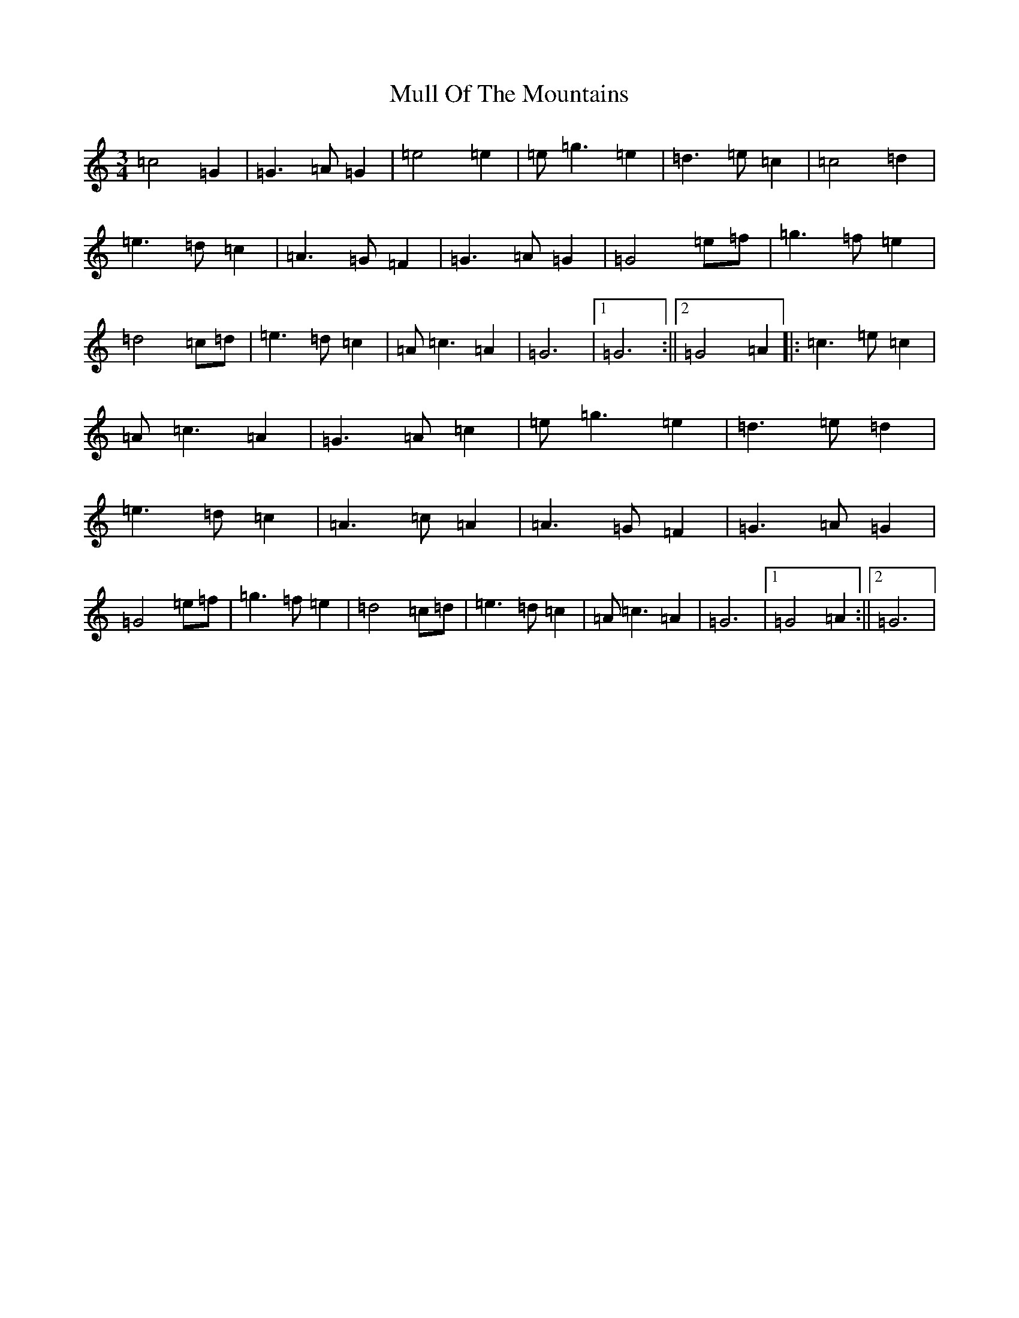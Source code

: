 X: 14998
T: Mull Of The Mountains
S: https://thesession.org/tunes/10954#setting10954
R: waltz
M:3/4
L:1/8
K: C Major
=c4=G2|=G3=A=G2|=e4=e2|=e=g3=e2|=d3=e=c2|=c4=d2|=e3=d=c2|=A3=G=F2|=G3=A=G2|=G4=e=f|=g3=f=e2|=d4=c=d|=e3=d=c2|=A=c3=A2|=G6|1=G6:||2=G4=A2|:=c3=e=c2|=A=c3=A2|=G3=A=c2|=e=g3=e2|=d3=e=d2|=e3=d=c2|=A3=c=A2|=A3=G=F2|=G3=A=G2|=G4=e=f|=g3=f=e2|=d4=c=d|=e3=d=c2|=A=c3=A2|=G6|1=G4=A2:||2=G6|
